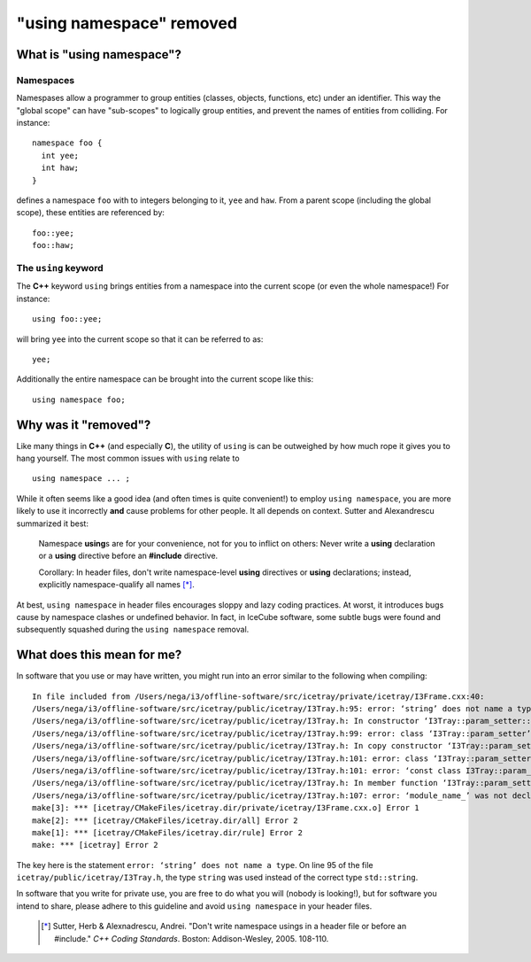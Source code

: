 ==========================
 "using namespace" removed
==========================

What is "using namespace"?
==========================

Namespaces
----------

Namespases allow a programmer to group entities (classes, objects,
functions, etc) under an identifier. This way the "global scope" can
have "sub-scopes" to logically group entities, and prevent the names
of entities from colliding. For instance:
::

  namespace foo {
    int yee;
    int haw;
  }

defines a namespace ``foo`` with to integers belonging to it, ``yee``
and ``haw``. From a parent scope (including the global scope), these
entities are referenced by:
::

  foo::yee;
  foo::haw;

The ``using`` keyword
---------------------

The **C++** keyword ``using`` brings entities from a namespace into
the current scope (or even the whole namespace!) For instance:
::

  using foo::yee;

will bring ``yee`` into the current scope so that it can be referred
to as:
::

  yee;

Additionally the entire namespace can be brought into the current
scope like this:
::

  using namespace foo;

Why was it "removed"?
=====================

Like many things in **C++** (and especially **C**), the utility of
``using`` is can be outweighed by how much rope it gives you to hang
yourself. The most common issues with ``using`` relate to
::

  using namespace ... ;

While it often seems like a good idea (and often times is quite
convenient!) to employ ``using namespace``, you are more likely to use
it incorrectly **and** cause problems for other people. It all depends
on context. Sutter and Alexandrescu summarized it best:

  Namespace **using**\ s are for your convenience, not for you to inflict
  on others: Never write a **using** declaration or a **using** directive
  before an **#include** directive.

  Corollary: In header files, don't write namespace-level **using**
  directives or **using** declarations; instead, explicitly
  namespace-qualify all names [*]_.

At best, ``using namespace`` in header files encourages sloppy and
lazy coding practices. At worst, it introduces bugs cause by namespace
clashes or undefined behavior. In fact, in IceCube software, some
subtle bugs were found and subsequently squashed during the ``using
namespace`` removal.

What does this mean for me?
===========================

In software that you use or may have written, you might run into an
error similar to the following when compiling::

  In file included from /Users/nega/i3/offline-software/src/icetray/private/icetray/I3Frame.cxx:40:
  /Users/nega/i3/offline-software/src/icetray/public/icetray/I3Tray.h:95: error: ‘string’ does not name a type
  /Users/nega/i3/offline-software/src/icetray/public/icetray/I3Tray.h: In constructor ‘I3Tray::param_setter::param_setter(I3Tray&, const std::string&)’:
  /Users/nega/i3/offline-software/src/icetray/public/icetray/I3Tray.h:99: error: class ‘I3Tray::param_setter’ does not have any field named ‘module_name_’
  /Users/nega/i3/offline-software/src/icetray/public/icetray/I3Tray.h: In copy constructor ‘I3Tray::param_setter::param_setter(const I3Tray::param_setter&)’:
  /Users/nega/i3/offline-software/src/icetray/public/icetray/I3Tray.h:101: error: class ‘I3Tray::param_setter’ does not have any field named ‘module_name_’
  /Users/nega/i3/offline-software/src/icetray/public/icetray/I3Tray.h:101: error: ‘const class I3Tray::param_setter’ has no member named ‘module_name_’
  /Users/nega/i3/offline-software/src/icetray/public/icetray/I3Tray.h: In member function ‘I3Tray::param_setter& I3Tray::param_setter::operator()(const std::string&, T)’:
  /Users/nega/i3/offline-software/src/icetray/public/icetray/I3Tray.h:107: error: ‘module_name_’ was not declared in this scope
  make[3]: *** [icetray/CMakeFiles/icetray.dir/private/icetray/I3Frame.cxx.o] Error 1
  make[2]: *** [icetray/CMakeFiles/icetray.dir/all] Error 2
  make[1]: *** [icetray/CMakeFiles/icetray.dir/rule] Error 2
  make: *** [icetray] Error 2

The key here is the statement ``error: ‘string’ does not name a
type``. On line 95 of the file ``icetray/public/icetray/I3Tray.h``,
the type ``string`` was used instead of the correct type
``std::string``.

In software that you write for private use, you are free to do what
you will (nobody is looking!), but for software you intend to share,
please adhere to this guideline and avoid ``using namespace`` in your
header files.

  .. [*] Sutter, Herb & Alexnadrescu, Andrei. "Don't write namespace usings in a header file or before an #include." :t:`C++ Coding Standards`. Boston: Addison-Wesley, 2005. 108-110.

